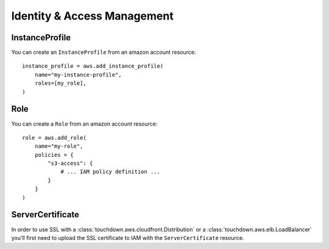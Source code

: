 Identity & Access Management
============================

.. module:: touchdown.aws.iam
   :synopsis: Identity & Access Management resources.


InstanceProfile
---------------

.. class:: InstanceProfile

    You can create an ``InstanceProfile`` from an amazon account resource::

        instance_profile = aws.add_instance_profile(
            name="my-instance-profile",
            roles=[my_role],
        )

    .. attribute:: name

    .. attribute:: path

    .. attribute:: roles

        A list of :class:`Role` resources.


Role
----

.. class:: Role

    You can create a ``Role`` from an amazon account resource::

        role = aws.add_role(
            name="my-role",
            policies = {
                "s3-access": {
                    # ... IAM policy definition ...
                }
            }
        )

    .. attribute:: name

    .. attribute:: path

    .. attribute:: assume_role_policy

        This field is a policy that describes who or what can assume this role.
        For example, if this is a role for EC2 instances you could set it to::

            aws.add_role(
                name="my-role"
                assume_role_policy={
                    "Statement": [{
                        "Effect": "Allow",
                        "Principal": {"Service": ["ec2.amazonaws.com"]},
                        "Action": ["sts:AssumeRole"],
                    }],
                },
            )

    .. attribute:: policies

        A dictionary of policies that apply when assuming this role.


ServerCertificate
-----------------

.. class:: ServerCertificate

    In order to use SSL with a :class:`touchdown.aws.cloudfront.Distribution`
    or a :class:`touchdown.aws.elb.LoadBalancer` you'll first need to upload
    the SSL certificate to IAM with the ``ServerCertificate`` resource.

    .. attribute:: name

    .. attribute:: path

    .. attribute:: certificate_body

    .. attribute:: certificate_chain

    .. attribute:: private_key
